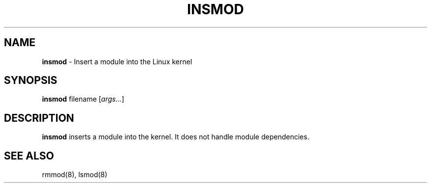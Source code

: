 .TH INSMOD 8 ubase-VERSION
.SH NAME
\fBinsmod\fR - Insert a module into the Linux kernel
.SH SYNOPSIS
\fBinsmod\fR filename [\fIargs...\fR]
.SH DESCRIPTION
\fBinsmod\fR inserts a module into the kernel.  It does not handle
module dependencies.
.SH SEE ALSO
rmmod(8), lsmod(8)
